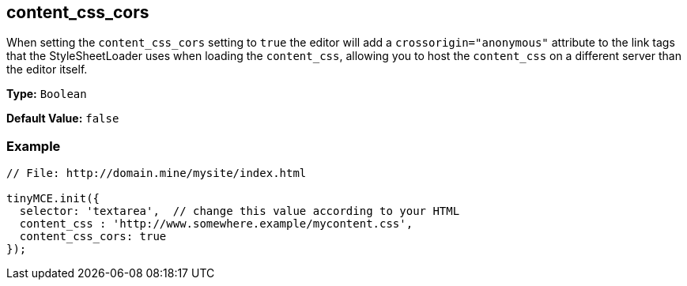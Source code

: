 [[content_css_cors]]
== content_css_cors

When setting the `content_css_cors` setting to `true` the editor will add a `crossorigin="anonymous"` attribute to the link tags that the StyleSheetLoader uses when loading the `content_css`, allowing you to host the `content_css` on a different server than the editor itself.

*Type:* `Boolean`

*Default Value:* `false`

=== Example

[source,js]
----
// File: http://domain.mine/mysite/index.html

tinyMCE.init({
  selector: 'textarea',  // change this value according to your HTML
  content_css : 'http://www.somewhere.example/mycontent.css',
  content_css_cors: true
});
----
